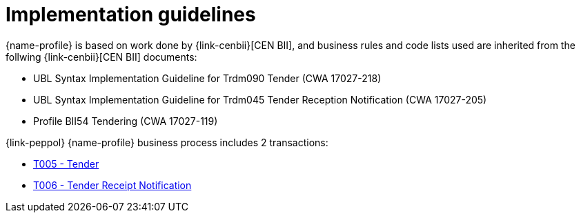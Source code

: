 
= Implementation guidelines

{name-profile} is based on work done by {link-cenbii}[CEN BII], and business rules and code lists used are inherited from the follwing {link-cenbii}[CEN BII] documents: +

* UBL Syntax Implementation Guideline for Trdm090 Tender (CWA 17027-218)
* UBL Syntax Implementation Guideline for Trdm045 Tender Reception Notification (CWA 17027-205)
* Profile BII54  Tendering (CWA 17027-119)

{link-peppol} {name-profile} business process includes 2 transactions:

* link:../../transactions/T005[T005 - Tender]
* link:../../transactions/T006[T006 - Tender Receipt Notification]
